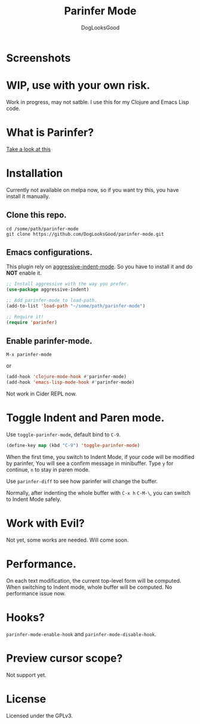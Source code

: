 #+TITLE: Parinfer Mode
#+AUTHOR: DogLooksGood

* Screenshots
[[file:screenshots/simple_demo.gif]]

* WIP, use with your own risk.
Work in progress, may not satble. 
I use this for my Clojure and Emacs Lisp code.

* What is Parinfer?
[[https://github.com/shaunlebron/parinfer][Take a look at this]]

* Installation
Currently not available on melpa now, so if you want try this, 
you have install it manually.
** Clone this repo.
#+BEGIN_SRC shell
  cd /some/path/parinfer-mode
  git clone https://github.com/DogLooksGood/parinfer-mode.git
#+END_SRC
** Emacs configurations.
This plugin rely on [[https://github.com/Malabarba/aggressive-indent-mode][aggressive-indent-mode]]. So you have to install it and do *NOT* enable it.
#+BEGIN_SRC emacs-lisp
  ;; Install aggressive with the way you prefer.
  (use-package aggressive-indent)

  ;; Add parinfer-mode to load-path.
  (add-to-list 'load-path "~/some/path/parinfer-mode")

  ;; Require it!
  (require 'parinfer)
#+END_SRC
** Enable parinfer-mode.
~M-x parinfer-mode~

or
#+BEGIN_SRC emacs-lisp
  (add-hook 'clojure-mode-hook #'parinfer-mode)
  (add-hook 'emacs-lisp-mode-hook #'parinfer-mode)
#+END_SRC
Not work in Cider REPL now.

* Toggle Indent and Paren mode.
Use ~toggle-parinfer-mode~, default bind to ~C-9~.
#+BEGIN_SRC emacs-lisp
  (define-key map (kbd "C-9") 'toggle-parinfer-mode)
#+END_SRC
When the first time, you switch to Indent Mode, if your code will be modified by parinfer,
You will see a confirm message in minibuffer. Type ~y~ for continue, ~n~ to stay in paren mode.

Use ~parinfer-diff~ to see how parinfer will change the buffer.

[[file:screenshots/diff_demo.gif]]

Normally, after indenting the whole buffer with ~C-x h~ ~C-M-\~, you can switch to Indent Mode safely.

* Work with Evil?
Not yet, some works are needed. Will come soon.

* Performance.
On each text modification, the current top-level form will be computed. 
When switching to Indent mode, whole buffer will be computed. 
No performance issue now.

* Hooks?
~parinfer-mode-enable-hook~ and ~parinfer-mode-disable-hook~.

* Preview cursor scope?
Not support yet.

* License
Licensed under the GPLv3.
